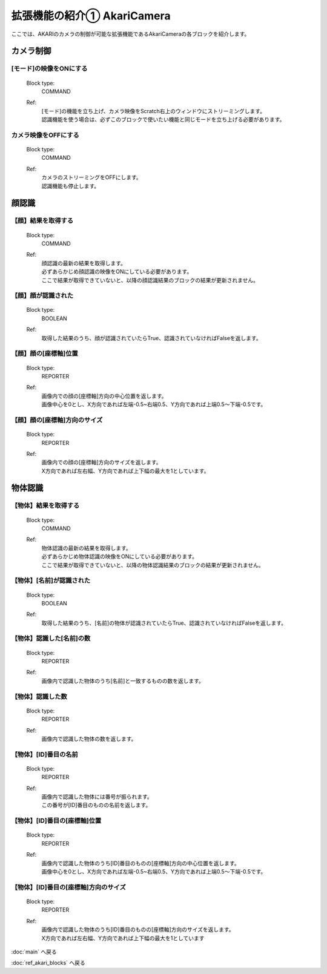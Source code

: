 ***********************************************************
拡張機能の紹介① AkariCamera
***********************************************************

| ここでは、AKARIのカメラの制御が可能な拡張機能であるAkariCameraの各ブロックを紹介します。

カメラ制御
-----------------------------------------------------------

[モード]の映像をONにする
^^^^^^^^^^^^^^^^^^^^^^^^^^^^^^^^^^^^^^^^^^^^^^^^^^^^^^^^^^^
  Block type:
    COMMAND
  Ref:
    | [モード]の機能を立ち上げ、カメラ映像をScratch右上のウィンドウにストリーミングします。
    | 認識機能を使う場合は、必ずこのブロックで使いたい機能と同じモードを立ち上げる必要があります。

カメラ映像をOFFにする
^^^^^^^^^^^^^^^^^^^^^^^^^^^^^^^^^^^^^^^^^^^^^^^^^^^^^^^^^^^
  Block type:
    COMMAND
  Ref:
    | カメラのストリーミングをOFFにします。
    | 認識機能も停止します。
    
顔認識
-----------------------------------------------------------

【顔】結果を取得する
^^^^^^^^^^^^^^^^^^^^^^^^^^^^^^^^^^^^^^^^^^^^^^^^^^^^^^^^^^^
  Block type:
    COMMAND
  Ref:
    | 顔認識の最新の結果を取得します。
    | 必ずあらかじめ顔認識の映像をONにしている必要があります。
    | ここで結果が取得できていないと、以降の顔認識結果のブロックの結果が更新されません。

【顔】顔が認識された
^^^^^^^^^^^^^^^^^^^^^^^^^^^^^^^^^^^^^^^^^^^^^^^^^^^^^^^^^^^
  Block type:
    BOOLEAN
  Ref:
    | 取得した結果のうち、顔が認識されていたらTrue、認識されていなければFalseを返します。


【顔】顔の[座標軸]位置
^^^^^^^^^^^^^^^^^^^^^^^^^^^^^^^^^^^^^^^^^^^^^^^^^^^^^^^^^^^
  Block type:
    REPORTER
  Ref:
    | 画像内での顔の[座標軸]方向の中心位置を返します。
    | 画像中心を0とし、X方向であれば左端-0.5~右端0.5、Y方向であれば上端0.5〜下端-0.5です。

【顔】顔の[座標軸]方向のサイズ
^^^^^^^^^^^^^^^^^^^^^^^^^^^^^^^^^^^^^^^^^^^^^^^^^^^^^^^^^^
  Block type:
    REPORTER
  Ref:
    | 画像内での顔の[座標軸]方向のサイズを返します。
    | X方向であれば左右幅、Y方向であれば上下幅の最大を1としています。

物体認識
-----------------------------------------------------------

【物体】結果を取得する
^^^^^^^^^^^^^^^^^^^^^^^^^^^^^^^^^^^^^^^^^^^^^^^^^^^^^^^^^^^
  Block type:
    COMMAND
  Ref:
    | 物体認識の最新の結果を取得します。
    | 必ずあらかじめ物体認識の映像をONにしている必要があります。
    | ここで結果が取得できていないと、以降の物体認識結果のブロックの結果が更新されません。

【物体】[名前]が認識された
^^^^^^^^^^^^^^^^^^^^^^^^^^^^^^^^^^^^^^^^^^^^^^^^^^^^^^^^^^^
  Block type:
    BOOLEAN
  Ref:
    | 取得した結果のうち、[名前]の物体が認識されていたらTrue、認識されていなければFalseを返します。

【物体】認識した[名前]の数
^^^^^^^^^^^^^^^^^^^^^^^^^^^^^^^^^^^^^^^^^^^^^^^^^^^^^^^^^^^
  Block type:
    REPORTER
  Ref:
    | 画像内で認識した物体のうち[名前]と一致するものの数を返します。

【物体】認識した数
^^^^^^^^^^^^^^^^^^^^^^^^^^^^^^^^^^^^^^^^^^^^^^^^^^^^^^^^^^^
  Block type:
    REPORTER
  Ref:
    | 画像内で認識した物体の数を返します。

【物体】[ID]番目の名前
^^^^^^^^^^^^^^^^^^^^^^^^^^^^^^^^^^^^^^^^^^^^^^^^^^^^^^^^^^^
  Block type:
    REPORTER
  Ref:
    | 画像内で認識した物体には番号が振られます。
    | この番号が[ID]番目のものの名前を返します。

【物体】[ID]番目の[座標軸]位置
^^^^^^^^^^^^^^^^^^^^^^^^^^^^^^^^^^^^^^^^^^^^^^^^^^^^^^^^^^^
  Block type:
    REPORTER
  Ref:
    | 画像内で認識した物体のうち[ID]番目のものの[座標軸]方向の中心位置を返します。
    | 画像中心を0とし、X方向であれば左端-0.5~右端0.5、Y方向であれば上端0.5〜下端-0.5です。

【物体】[ID]番目の[座標軸]方向のサイズ
^^^^^^^^^^^^^^^^^^^^^^^^^^^^^^^^^^^^^^^^^^^^^^^^^^^^^^^^^^
  Block type:
    REPORTER
  Ref:
    | 画像内で認識した物体のうち[ID]番目のものの[座標軸]方向のサイズを返します。
    | X方向であれば左右幅、Y方向であれば上下幅の最大を1としています

:doc:`main` へ戻る

:doc:`ref_akari_blocks` へ戻る